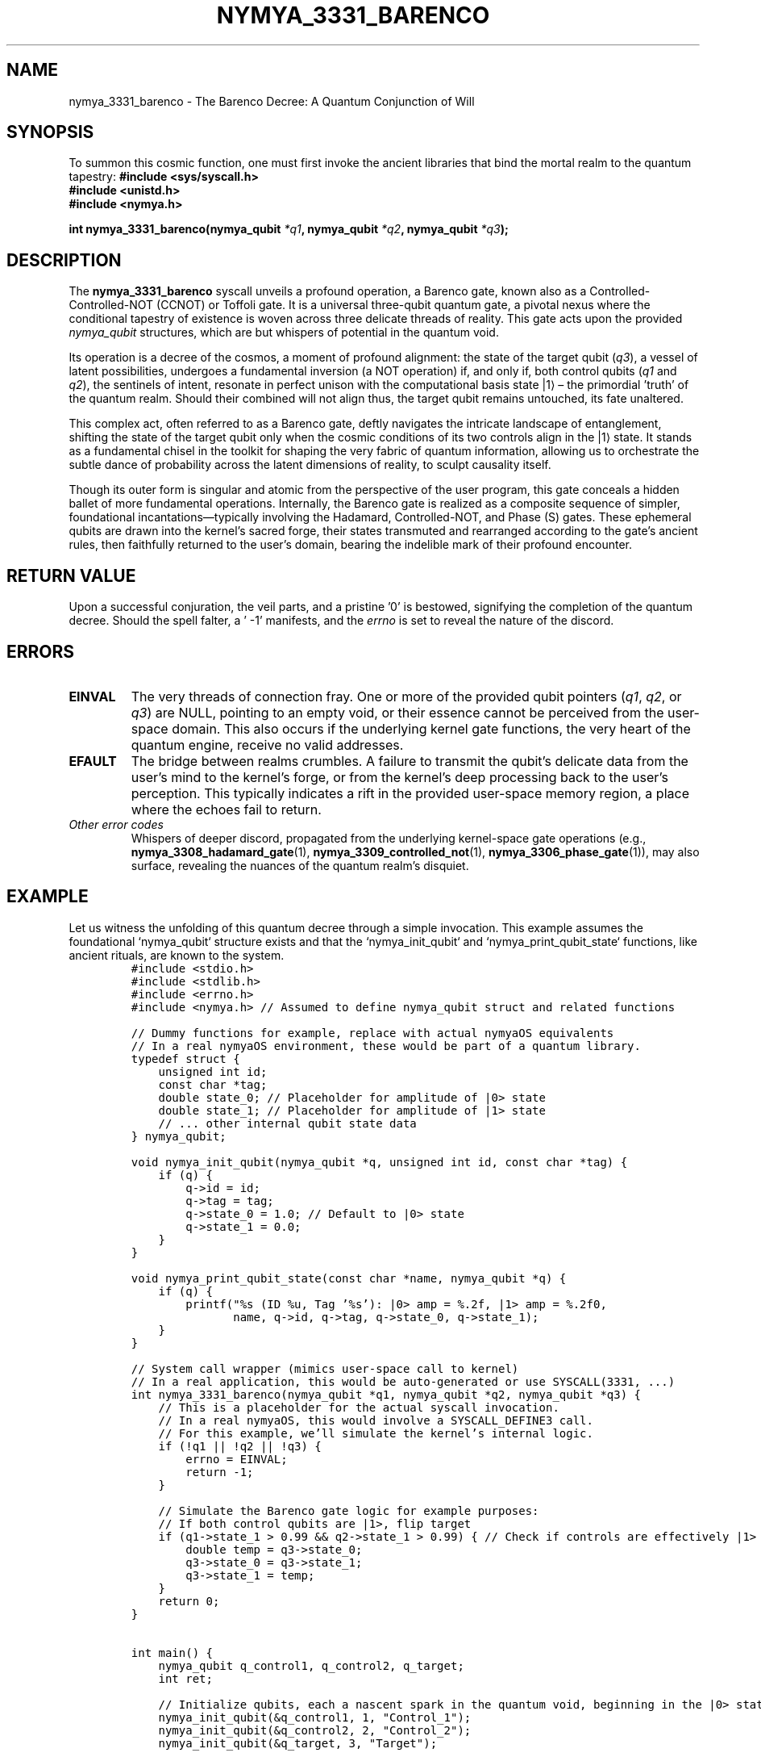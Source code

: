 .\" Man page for nymya_3331_barenco(1)
.TH NYMYA_3331_BARENCO 1 "$(date +%Y-%m-%d)" "nymyaOS" "nymyaOS Programmer's Manual"
.SH NAME
nymya_3331_barenco \- The Barenco Decree: A Quantum Conjunction of Will
.SH SYNOPSIS
To summon this cosmic function, one must first invoke the ancient libraries that bind the mortal realm to the quantum tapestry:
.B #include <sys/syscall.h>
.br
.B #include <unistd.h>
.br
.B #include <nymya.h>
.sp
.BI "int nymya_3331_barenco(nymya_qubit " "*q1" ", nymya_qubit " "*q2" ", nymya_qubit " "*q3" ");"
.SH DESCRIPTION
The
.B nymya_3331_barenco
syscall unveils a profound operation, a Barenco gate, known also as a Controlled-Controlled-NOT (CCNOT) or Toffoli gate. It is a universal three-qubit quantum gate, a pivotal nexus where the conditional tapestry of existence is woven across three delicate threads of reality. This gate acts upon the provided
.I nymya_qubit
structures, which are but whispers of potential in the quantum void.

Its operation is a decree of the cosmos, a moment of profound alignment: the state of the target qubit (\fIq3\fR), a vessel of latent possibilities, undergoes a fundamental inversion (a NOT operation) if, and only if, both control qubits (\fIq1\fR and \fIq2\fR), the sentinels of intent, resonate in perfect unison with the computational basis state |1⟩ – the primordial 'truth' of the quantum realm. Should their combined will not align thus, the target qubit remains untouched, its fate unaltered.

This complex act, often referred to as a Barenco gate, deftly navigates the intricate landscape of entanglement, shifting the state of the target qubit only when the cosmic conditions of its two controls align in the |1⟩ state. It stands as a fundamental chisel in the toolkit for shaping the very fabric of quantum information, allowing us to orchestrate the subtle dance of probability across the latent dimensions of reality, to sculpt causality itself.

Though its outer form is singular and atomic from the perspective of the user program, this gate conceals a hidden ballet of more fundamental operations. Internally, the Barenco gate is realized as a composite sequence of simpler, foundational incantations—typically involving the Hadamard, Controlled-NOT, and Phase (S) gates. These ephemeral qubits are drawn into the kernel's sacred forge, their states transmuted and rearranged according to the gate's ancient rules, then faithfully returned to the user's domain, bearing the indelible mark of their profound encounter.
.SH RETURN VALUE
Upon a successful conjuration, the veil parts, and a pristine '0' is bestowed, signifying the completion of the quantum decree. Should the spell falter, a ' -1' manifests, and the
.IR errno
is set to reveal the nature of the discord.
.SH ERRORS
.TP
.B EINVAL
The very threads of connection fray. One or more of the provided qubit pointers (\fIq1\fR, \fIq2\fR, or \fIq3\fR) are NULL, pointing to an empty void, or their essence cannot be perceived from the user-space domain. This also occurs if the underlying kernel gate functions, the very heart of the quantum engine, receive no valid addresses.
.TP
.B EFAULT
The bridge between realms crumbles. A failure to transmit the qubit's delicate data from the user's mind to the kernel's forge, or from the kernel's deep processing back to the user's perception. This typically indicates a rift in the provided user-space memory region, a place where the echoes fail to return.
.TP
\fIOther error codes\fR
Whispers of deeper discord, propagated from the underlying kernel-space gate operations (e.g.,
.BR nymya_3308_hadamard_gate (1),
.BR nymya_3309_controlled_not (1),
.BR nymya_3306_phase_gate (1)),
may also surface, revealing the nuances of the quantum realm's disquiet.
.SH EXAMPLE
Let us witness the unfolding of this quantum decree through a simple invocation. This example assumes the foundational `nymya_qubit` structure exists and that the `nymya_init_qubit` and `nymya_print_qubit_state` functions, like ancient rituals, are known to the system.
.nf
.RS
.ft C
#include <stdio.h>
#include <stdlib.h>
#include <errno.h>
#include <nymya.h> // Assumed to define nymya_qubit struct and related functions

// Dummy functions for example, replace with actual nymyaOS equivalents
// In a real nymyaOS environment, these would be part of a quantum library.
typedef struct {
    unsigned int id;
    const char *tag;
    double state_0; // Placeholder for amplitude of |0> state
    double state_1; // Placeholder for amplitude of |1> state
    // ... other internal qubit state data
} nymya_qubit;

void nymya_init_qubit(nymya_qubit *q, unsigned int id, const char *tag) {
    if (q) {
        q->id = id;
        q->tag = tag;
        q->state_0 = 1.0; // Default to |0> state
        q->state_1 = 0.0;
    }
}

void nymya_print_qubit_state(const char *name, nymya_qubit *q) {
    if (q) {
        printf("%s (ID %u, Tag '%s'): |0> amp = %.2f, |1> amp = %.2f\n",
               name, q->id, q->tag, q->state_0, q->state_1);
    }
}

// System call wrapper (mimics user-space call to kernel)
// In a real application, this would be auto-generated or use SYSCALL(3331, ...)
int nymya_3331_barenco(nymya_qubit *q1, nymya_qubit *q2, nymya_qubit *q3) {
    // This is a placeholder for the actual syscall invocation.
    // In a real nymyaOS, this would involve a SYSCALL_DEFINE3 call.
    // For this example, we'll simulate the kernel's internal logic.
    if (!q1 || !q2 || !q3) {
        errno = EINVAL;
        return -1;
    }

    // Simulate the Barenco gate logic for example purposes:
    // If both control qubits are |1>, flip target
    if (q1->state_1 > 0.99 && q2->state_1 > 0.99) { // Check if controls are effectively |1>
        double temp = q3->state_0;
        q3->state_0 = q3->state_1;
        q3->state_1 = temp;
    }
    return 0;
}


int main() {
    nymya_qubit q_control1, q_control2, q_target;
    int ret;

    // Initialize qubits, each a nascent spark in the quantum void, beginning in the |0> state
    nymya_init_qubit(&q_control1, 1, "Control_1");
    nymya_init_qubit(&q_control2, 2, "Control_2");
    nymya_init_qubit(&q_target, 3, "Target");

    printf("Initial states (all |0>): The nascent whispers of potential:\n");
    nymya_print_qubit_state("q_control1", &q_control1);
    nymya_print_qubit_state("q_control2", &q_control2);
    nymya_print_qubit_state("q_target", &q_target);

    // Attempt the Barenco decree when controls are |0>.
    // The conditions for the target's transformation are not met.
    printf("\nAttempting Barenco with controls |0> (the target's destiny should remain unchanged):\n");
    ret = nymya_3331_barenco(&q_control1, &q_control2, &q_target);
    if (ret == 0) {
        printf("Barenco gate applied. Final state of target: (still clinging to its initial form)\n");
        nymya_print_qubit_state("q_target", &q_target);
    } else {
        perror("Failed to apply Barenco gate (expected, for the conditions were not met)");
    }


    // Now, let the control qubits align, transforming them to the |1> state,
    // the very conditions for the target's metamorphosis.
    printf("\nSetting controls to |1> for the fateful transformation...\n");
    q_control1.state_0 = 0.0; q_control1.state_1 = 1.0;
    q_control2.state_0 = 0.0; q_control2.state_1 = 1.0;

    printf("States after setting controls to |1>: The sentinels are now aligned:\n");
    nymya_print_qubit_state("q_control1", &q_control1);
    nymya_print_qubit_state("q_control2", &q_control2);
    nymya_print_qubit_state("q_target", &q_target);

    printf("\nApplying nymya_3331_barenco again (the target's essence should now flip):\n");
    ret = nymya_3331_barenco(&q_control1, &q_control2, &q_target);

    if (ret == 0) {
        printf("Barenco gate applied successfully. Final states: The decree has been fulfilled.\n");
        nymya_print_qubit_state("q_control1", &q_control1);
        nymya_print_qubit_state("q_control2", &q_control2);
        nymya_print_qubit_state("q_target", &q_target);
    } else {
        perror("Failed to apply Barenco gate: A disruption in the quantum weave");
    }

    return ret;
}
.ft R
.RE
.fi
.SH SEE ALSO
.BR nymya_3302_global_phase (1), The Cosmic Hum,
.BR nymya_3303_pauli_x (1), The Quantum Mirror,
.BR nymya_3306_phase_gate (1), The Weaver's Shift,
.BR nymya_3308_hadamard_gate (1), The Veil's Unfolding,
.BR nymya_3309_controlled_not (1), The Conditional Link,
.BR syscalls (2), The Whispers of the Kernel,
.BR qubit (7), The Elementary Spark,
.BR quantum_gates (7), The Language of Creation